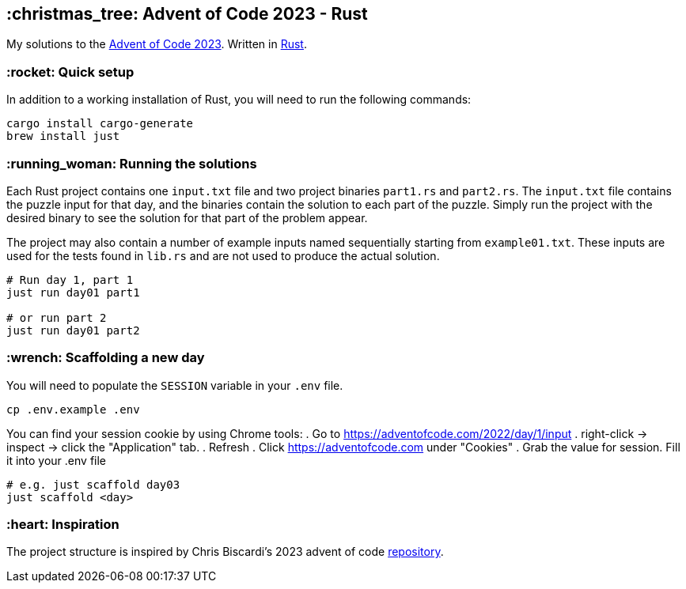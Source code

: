 == :christmas_tree: Advent of Code 2023 - Rust

My solutions to the https://adventofcode.com/2023[Advent of Code 2023]. Written in https://www.rust-lang.org[Rust].

=== :rocket: Quick setup

In addition to a working installation of Rust, you will need to run the following commands:

[source,bash]
----
cargo install cargo-generate
brew install just
----

=== :running_woman: Running the solutions

Each Rust project contains one `input.txt` file and two project binaries `part1.rs` and `part2.rs`. The `input.txt` file contains the puzzle input for that day, and the binaries contain the solution to each part of the puzzle. Simply run the project with the desired binary to see the solution for that part of the problem appear.

The project may also contain a number of example inputs named sequentially starting from `example01.txt`. These inputs are used for the tests found in `lib.rs` and are not used to produce the actual solution.

[source,bash]
----
# Run day 1, part 1
just run day01 part1

# or run part 2
just run day01 part2
----

=== :wrench: Scaffolding a new day 

You will need to populate the `SESSION` variable in your `.env` file.

[source,bash]
----
cp .env.example .env
----

You can find your session cookie by using Chrome tools:
. Go to https://adventofcode.com/2022/day/1/input
. right-click -> inspect -> click the "Application" tab. 
. Refresh
. Click https://adventofcode.com under "Cookies"
. Grab the value for session. Fill it into your .env file

[source,bash]
----
# e.g. just scaffold day03
just scaffold <day>
----

=== :heart: Inspiration

The project structure is inspired by Chris Biscardi's 2023 advent of code https://github.com/ChristopherBiscardi/advent-of-code/tree/76c5ca80795336e465c1272d99147a069162de56/2023/rust[repository].